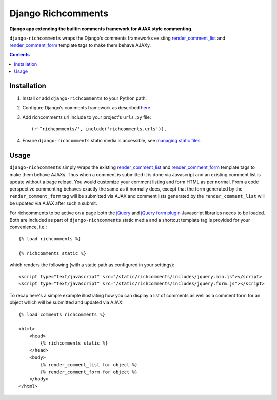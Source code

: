 Django Richcomments
===================
**Django app extending the builtin comments framework for AJAX style commenting.**

``django-richcomments`` wraps the Django's comments frameworks existing `render_comment_list <https://docs.djangoproject.com/en/dev/ref/contrib/comments/#std:templatetag-render_comment_list>`_ and `render_comment_form <https://docs.djangoproject.com/en/dev/ref/contrib/comments/#std:templatetag-render_comment_form>`_ template tags to make them behave AJAXy.

.. contents:: Contents
    :depth: 5

Installation
------------

#. Install or add ``django-richcomments`` to your Python path.

#. Configure Django's comments framework as described `here <https://docs.djangoproject.com/en/dev/ref/contrib/comments/#quick-start-guide>`_.

#. Add richcomments url include to your project's ``urls.py`` file::

    (r'^richcomments/', include('richcomments.urls')),

#. Ensure ``django-richcomments`` static media is accessible, see `managing static files <https://docs.djangoproject.com/en/dev/howto/static-files/>`_.

Usage
-----

``django-richcomments`` simply wraps the existing `render_comment_list <https://docs.djangoproject.com/en/dev/ref/contrib/comments/#std:templatetag-render_comment_list>`_ and `render_comment_form <https://docs.djangoproject.com/en/dev/ref/contrib/comments/#std:templatetag-render_comment_form>`_ template tags to make them behave AJAXy. Thus when a comment is submitted it is done via Javascript and an existing comment list is update without a page reload. You would customize your comment listing and form HTML as per normal. From a code perspective commenting behaves exactly the same as it normally does, except that the form generated by the ``render_comment_form`` tag will be submitted via AJAX and comment lists generated by the ``render_comment_list`` will be updated via AJAX after such a submit.

For richcomments to be active on a page both the `jQuery <http://jquery.com/>`_ and `jQuery form plugin <http://jquery.malsup.com/form/>`_ Javascript libraries needs to be loaded. Both are included as part of ``django-richcomments`` static media and a shortcut template tag is provided for your convenience, i.e.::
    
    {% load richcomments %}

    {% richcomments_static %}

which renders the following (with a static path as configured in your settings)::

    <script type="text/javascript" src="/static/richcomments/includes/jquery.min.js"></script>
    <script type="text/javascript" src="/static/richcomments/includes/jquery.form.js"></script>

To recap here's a simple example illustrating how you can display a list of comments as well as a comment form for an object which will be submitted and updated via AJAX::

    {% load comments richcomments %}

    <html>
        <head>
            {% richcomments_static %}
        </head>
        <body>
            {% render_comment_list for object %}
            {% render_comment_form for object %}
        </body>
    </html>


